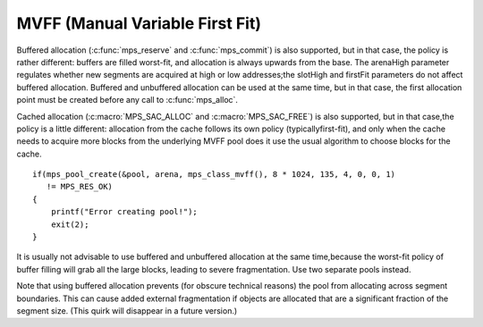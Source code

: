 .. _pool-mvff:

================================
MVFF (Manual Variable First Fit)
================================


Buffered allocation (:c:func:`mps_reserve` and :c:func:`mps_commit`) is also supported, but in that case, the policy is rather different: buffers are filled worst-fit, and allocation is always upwards from the base. The arenaHigh parameter regulates whether new segments are acquired at high or low addresses;the slotHigh and firstFit parameters do not affect buffered allocation. Buffered and unbuffered allocation can be used at the same time, but in that case, the first allocation point must be created before any call to :c:func:`mps_alloc`.

Cached allocation (:c:macro:`MPS_SAC_ALLOC` and :c:macro:`MPS_SAC_FREE`) is also supported, but in that case,the policy is a little different: allocation from the cache follows its own policy (typicallyfirst-fit), and only when the cache needs to acquire more blocks from the underlying MVFF pool does it use the usual algorithm to choose blocks for the cache.

::

    if(mps_pool_create(&pool, arena, mps_class_mvff(), 8 * 1024, 135, 4, 0, 0, 1)
       != MPS_RES_OK)
    {
        printf("Error creating pool!");
        exit(2);
    }


It is usually not advisable to use buffered and unbuffered allocation at the same time,because the worst-fit policy of buffer filling will grab all the large blocks, leading to severe fragmentation. Use two separate pools instead.

Note that using buffered allocation prevents (for obscure technical reasons) the pool from allocating across segment boundaries. This can cause added external fragmentation if objects are allocated that are a significant fraction of the segment size. (This quirk will disappear in a future version.)


